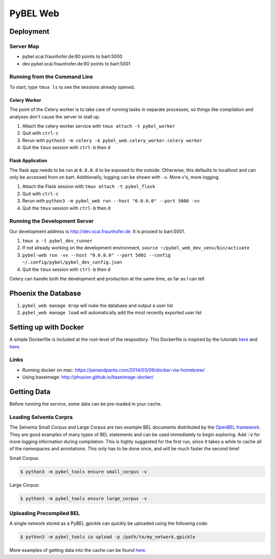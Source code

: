 PyBEL Web
=========

Deployment
----------

Server Map
~~~~~~~~~~
- pybel.scai.fraunhofer.de:80 points to bart:5000
- dev.pybel.scai.fraunhofer.de:80 points to bart:5001

Running from the Command Line
~~~~~~~~~~~~~~~~~~~~~~~~~~~~~

To start, type ``tmux ls`` to see the sessions already opened.

Celery Worker
*************
The point of the Celery worker is to take care of running tasks in separate processes, so things like compilation
and analyses don't cause the server to stall up.

1. Attach the celery worker service with ``tmux attach -t pybel_worker``
2. Quit with ``ctrl-c``
3. Rerun with ``python3 -m celery -A pybel_web.celery_worker.celery worker``
4. Quit the ``tmux`` session with ``ctrl-b`` then ``d``

Flask Application
*****************
The flask app needs to be run at ``0.0.0.0`` to be exposed to the outside. Otherwise, this defaults to localhost and
can only be accessed from on bart. Additionally, logging can be shown with ``-v``. More v's, more logging.

1. Attach the Flask session with ``tmux attach -t pybel_flask``
2. Quit with ``ctrl-c``
3. Rerun with ``python3 -m pybel_web run --host "0.0.0.0" --port 5000 -vv``
4. Quit the ``tmux`` session with ``ctrl-b`` then ``d``

Running the Development Server
~~~~~~~~~~~~~~~~~~~~~~~~~~~~~~
Our development address is http://dev.scai.fraunhofer.de. It is proxied to bart:5001.

1. ``tmux a -t pybel_dev_runner``
2. If not already working on the development environment, ``source ~/pybel_web_dev_venv/bin/activate``
3. ``pybel-web run -vv --host "0.0.0.0" --port 5001 --config ~/.config/pybel/pybel_dev_config.json``
4. Quit the ``tmux`` session with ``ctrl-b`` then ``d``

Celery can handle both the development and production at the same time, as far as I can tell

Phoenix the Database
--------------------
1. ``pybel_web manage drop`` will nuke the database and output a user list
2. ``pybel_web manage load`` will automatically add the most recently exported user list

Setting up with Docker
----------------------
A simple Dockerfile is included at the root-level of the respository. This Dockerfile is inspired by the tutorials
`here <http://containertutorials.com/docker-compose/flask-simple-app.html>`_ and
`here <https://www.digitalocean.com/community/tutorials/docker-explained-how-to-containerize-python-web-applications>`_.

Links
~~~~~

- Running docker on mac: https://penandpants.com/2014/03/09/docker-via-homebrew/
- Using baseimage: http://phusion.github.io/baseimage-docker/

Getting Data
------------
Before running the service, some data can be pre-loaded in your cache.

Loading Selventa Corpra
~~~~~~~~~~~~~~~~~~~~~~~
The Selventa Small Corpus and Large Corpus are two example BEL documents distributed by the
`OpenBEL framework <https://wiki.openbel.org/display/home/Summary+of+Large+and+Small+BEL+Corpuses>`_. They are good
examples of many types of BEL statements and can be used immediately to begin exploring. Add :code:`-v` for more
logging information during compilation. This is highly suggested for the first run, since it takes a while to cache
all of the namespaces and annotations. This only has to be done once, and will be much faster the second time!

Small Corpus:

.. code-block:: sh

    $ python3 -m pybel_tools ensure small_corpus -v

Large Corpus:

.. code-block:: sh

    $ python3 -m pybel_tools ensure large_corpus -v

Uploading Precompiled BEL
~~~~~~~~~~~~~~~~~~~~~~~~~
A single network stored as a PyBEL gpickle can quickly be uploaded using the following code:

.. code-block:: sh

    $ python3 -m pybel_tools io upload -p /path/to/my_network.gpickle

More examples of getting data into the cache can be found `here <http://pybel-tools.readthedocs.io/en/latest/cookbook.html#getting-data-in-to-the-cache>`_.
